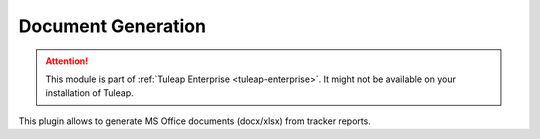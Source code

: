.. _plugin_document_generation:

Document Generation
-------------------

.. attention::

    This module is part of :ref:`Tuleap Enterprise <tuleap-enterprise>`. It might
    not be available on your installation of Tuleap.

This plugin allows to generate MS Office documents (docx/xlsx) from tracker reports.

